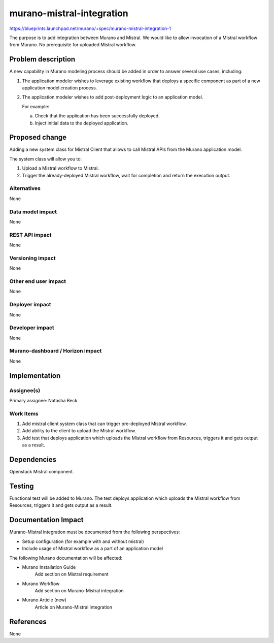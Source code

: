 ..
 This work is licensed under a Creative Commons Attribution 3.0 Unported
 License.

 http://creativecommons.org/licenses/by/3.0/legalcode

==========================
murano-mistral-integration
==========================

https://blueprints.launchpad.net/murano/+spec/murano-mistral-integration-1

The purpose is to add integration between Murano and Mistral.
We would like to allow invocation of a Mistral workflow from Murano.
No prerequisite for uploaded Mistral workflow.

Problem description
===================

A new capability in Murano modeling process should be added in order to answer
several use cases, including:

#. The application modeler wishes to leverage existing workflow that deploys
   a specific component as part of a new application model creation process.

#. The application modeler wishes to add post-deployment logic to an
   application model.

   For example:

   a. Check that the application has been successfully deployed.
   b. Inject initial data to the deployed application.

Proposed change
===============

Adding a new system class for Mistral Client that allows to call Mistral
APIs from the Murano application model.

The system class will allow you to:

#. Upload a Mistral workflow to Mistral.
#. Trigger the already-deployed Mistral workflow, wait for completion and
   return the execution output.


Alternatives
------------

None

Data model impact
-----------------

None

REST API impact
---------------

None

Versioning impact
-----------------

None

Other end user impact
---------------------

None

Deployer impact
---------------

None

Developer impact
----------------

None

Murano-dashboard / Horizon impact
---------------------------------

None


Implementation
==============

Assignee(s)
-----------

Primary assignee:
Natasha Beck

Work Items
----------

#. Add mistral client system class that can trigger pre-deployed Mistral
   workflow.
#. Add ability to the client to upload the Mistral workflow.
#. Add test that deploys application which uploads the Mistral workflow from
   Resources, triggers it and gets output as a result.


Dependencies
============

Openstack Mistral component.


Testing
=======

Functional test will be added to Murano.
The test deploys application which uploads the Mistral workflow from
Resources, triggers it and gets output as a result.


Documentation Impact
====================
Murano-Mistral integration must be documented from the following perspectives:

* Setup configuration (for example with and without mistral)
* Include usage of Mistral workflow as a part of an application model

The following Murano documentation will be affected:

* Murano Installation Guide
    Add section on Mistral requirement
* Murano Workflow
    Add section on Murano-Mistral integration
* Murano Article (new)
    Article on Murano-Mistral integration


References
==========

None